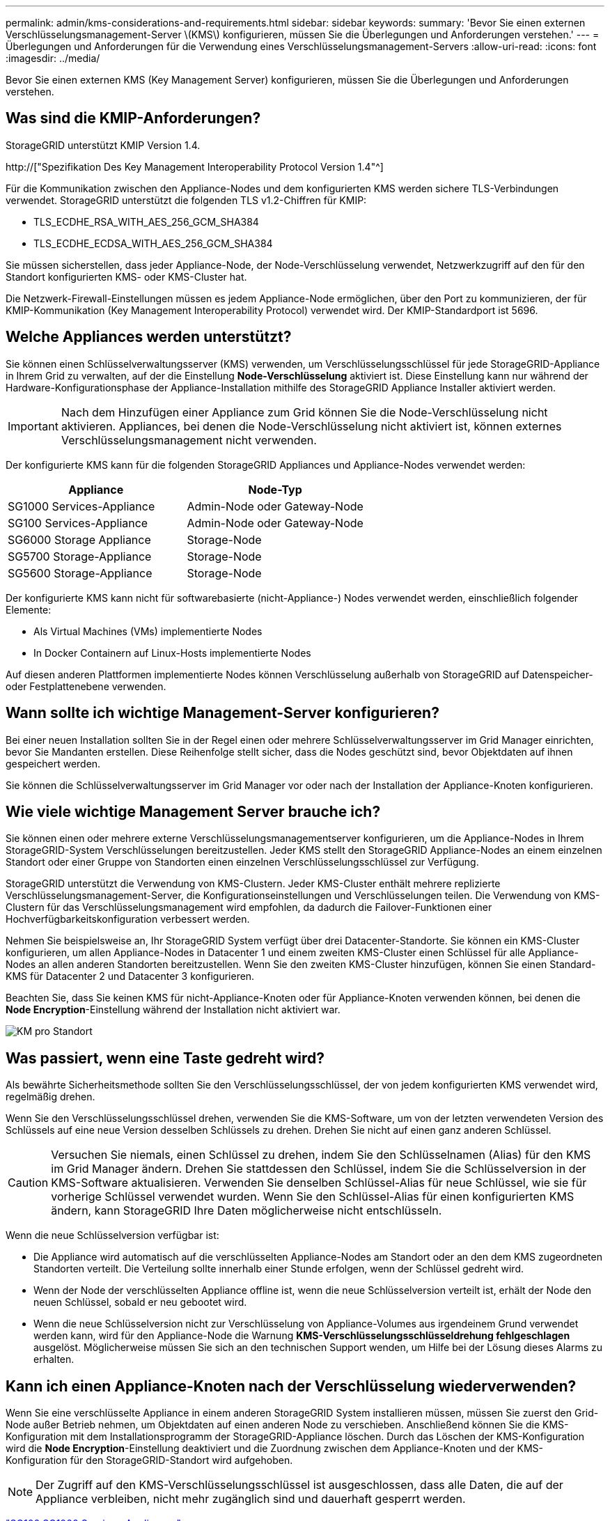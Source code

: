 ---
permalink: admin/kms-considerations-and-requirements.html 
sidebar: sidebar 
keywords:  
summary: 'Bevor Sie einen externen Verschlüsselungsmanagement-Server \(KMS\) konfigurieren, müssen Sie die Überlegungen und Anforderungen verstehen.' 
---
= Überlegungen und Anforderungen für die Verwendung eines Verschlüsselungsmanagement-Servers
:allow-uri-read: 
:icons: font
:imagesdir: ../media/


[role="lead"]
Bevor Sie einen externen KMS (Key Management Server) konfigurieren, müssen Sie die Überlegungen und Anforderungen verstehen.



== Was sind die KMIP-Anforderungen?

StorageGRID unterstützt KMIP Version 1.4.

http://["Spezifikation Des Key Management Interoperability Protocol Version 1.4"^]

Für die Kommunikation zwischen den Appliance-Nodes und dem konfigurierten KMS werden sichere TLS-Verbindungen verwendet. StorageGRID unterstützt die folgenden TLS v1.2-Chiffren für KMIP:

* TLS_ECDHE_RSA_WITH_AES_256_GCM_SHA384
* TLS_ECDHE_ECDSA_WITH_AES_256_GCM_SHA384


Sie müssen sicherstellen, dass jeder Appliance-Node, der Node-Verschlüsselung verwendet, Netzwerkzugriff auf den für den Standort konfigurierten KMS- oder KMS-Cluster hat.

Die Netzwerk-Firewall-Einstellungen müssen es jedem Appliance-Node ermöglichen, über den Port zu kommunizieren, der für KMIP-Kommunikation (Key Management Interoperability Protocol) verwendet wird. Der KMIP-Standardport ist 5696.



== Welche Appliances werden unterstützt?

Sie können einen Schlüsselverwaltungsserver (KMS) verwenden, um Verschlüsselungsschlüssel für jede StorageGRID-Appliance in Ihrem Grid zu verwalten, auf der die Einstellung *Node-Verschlüsselung* aktiviert ist. Diese Einstellung kann nur während der Hardware-Konfigurationsphase der Appliance-Installation mithilfe des StorageGRID Appliance Installer aktiviert werden.


IMPORTANT: Nach dem Hinzufügen einer Appliance zum Grid können Sie die Node-Verschlüsselung nicht aktivieren. Appliances, bei denen die Node-Verschlüsselung nicht aktiviert ist, können externes Verschlüsselungsmanagement nicht verwenden.

Der konfigurierte KMS kann für die folgenden StorageGRID Appliances und Appliance-Nodes verwendet werden:

[cols="1a,1a"]
|===
| Appliance | Node-Typ 


 a| 
SG1000 Services-Appliance
 a| 
Admin-Node oder Gateway-Node



 a| 
SG100 Services-Appliance
 a| 
Admin-Node oder Gateway-Node



 a| 
SG6000 Storage Appliance
 a| 
Storage-Node



 a| 
SG5700 Storage-Appliance
 a| 
Storage-Node



 a| 
SG5600 Storage-Appliance
 a| 
Storage-Node

|===
Der konfigurierte KMS kann nicht für softwarebasierte (nicht-Appliance-) Nodes verwendet werden, einschließlich folgender Elemente:

* Als Virtual Machines (VMs) implementierte Nodes
* In Docker Containern auf Linux-Hosts implementierte Nodes


Auf diesen anderen Plattformen implementierte Nodes können Verschlüsselung außerhalb von StorageGRID auf Datenspeicher- oder Festplattenebene verwenden.



== Wann sollte ich wichtige Management-Server konfigurieren?

Bei einer neuen Installation sollten Sie in der Regel einen oder mehrere Schlüsselverwaltungsserver im Grid Manager einrichten, bevor Sie Mandanten erstellen. Diese Reihenfolge stellt sicher, dass die Nodes geschützt sind, bevor Objektdaten auf ihnen gespeichert werden.

Sie können die Schlüsselverwaltungsserver im Grid Manager vor oder nach der Installation der Appliance-Knoten konfigurieren.



== Wie viele wichtige Management Server brauche ich?

Sie können einen oder mehrere externe Verschlüsselungsmanagementserver konfigurieren, um die Appliance-Nodes in Ihrem StorageGRID-System Verschlüsselungen bereitzustellen. Jeder KMS stellt den StorageGRID Appliance-Nodes an einem einzelnen Standort oder einer Gruppe von Standorten einen einzelnen Verschlüsselungsschlüssel zur Verfügung.

StorageGRID unterstützt die Verwendung von KMS-Clustern. Jeder KMS-Cluster enthält mehrere replizierte Verschlüsselungsmanagement-Server, die Konfigurationseinstellungen und Verschlüsselungen teilen. Die Verwendung von KMS-Clustern für das Verschlüsselungsmanagement wird empfohlen, da dadurch die Failover-Funktionen einer Hochverfügbarkeitskonfiguration verbessert werden.

Nehmen Sie beispielsweise an, Ihr StorageGRID System verfügt über drei Datacenter-Standorte. Sie können ein KMS-Cluster konfigurieren, um allen Appliance-Nodes in Datacenter 1 und einem zweiten KMS-Cluster einen Schlüssel für alle Appliance-Nodes an allen anderen Standorten bereitzustellen. Wenn Sie den zweiten KMS-Cluster hinzufügen, können Sie einen Standard-KMS für Datacenter 2 und Datacenter 3 konfigurieren.

Beachten Sie, dass Sie keinen KMS für nicht-Appliance-Knoten oder für Appliance-Knoten verwenden können, bei denen die *Node Encryption*-Einstellung während der Installation nicht aktiviert war.

image::../media/kms_per_site.png[KM pro Standort]



== Was passiert, wenn eine Taste gedreht wird?

Als bewährte Sicherheitsmethode sollten Sie den Verschlüsselungsschlüssel, der von jedem konfigurierten KMS verwendet wird, regelmäßig drehen.

Wenn Sie den Verschlüsselungsschlüssel drehen, verwenden Sie die KMS-Software, um von der letzten verwendeten Version des Schlüssels auf eine neue Version desselben Schlüssels zu drehen. Drehen Sie nicht auf einen ganz anderen Schlüssel.


CAUTION: Versuchen Sie niemals, einen Schlüssel zu drehen, indem Sie den Schlüsselnamen (Alias) für den KMS im Grid Manager ändern. Drehen Sie stattdessen den Schlüssel, indem Sie die Schlüsselversion in der KMS-Software aktualisieren. Verwenden Sie denselben Schlüssel-Alias für neue Schlüssel, wie sie für vorherige Schlüssel verwendet wurden. Wenn Sie den Schlüssel-Alias für einen konfigurierten KMS ändern, kann StorageGRID Ihre Daten möglicherweise nicht entschlüsseln.

Wenn die neue Schlüsselversion verfügbar ist:

* Die Appliance wird automatisch auf die verschlüsselten Appliance-Nodes am Standort oder an den dem KMS zugeordneten Standorten verteilt. Die Verteilung sollte innerhalb einer Stunde erfolgen, wenn der Schlüssel gedreht wird.
* Wenn der Node der verschlüsselten Appliance offline ist, wenn die neue Schlüsselversion verteilt ist, erhält der Node den neuen Schlüssel, sobald er neu gebootet wird.
* Wenn die neue Schlüsselversion nicht zur Verschlüsselung von Appliance-Volumes aus irgendeinem Grund verwendet werden kann, wird für den Appliance-Node die Warnung *KMS-Verschlüsselungsschlüsseldrehung fehlgeschlagen* ausgelöst. Möglicherweise müssen Sie sich an den technischen Support wenden, um Hilfe bei der Lösung dieses Alarms zu erhalten.




== Kann ich einen Appliance-Knoten nach der Verschlüsselung wiederverwenden?

Wenn Sie eine verschlüsselte Appliance in einem anderen StorageGRID System installieren müssen, müssen Sie zuerst den Grid-Node außer Betrieb nehmen, um Objektdaten auf einen anderen Node zu verschieben. Anschließend können Sie die KMS-Konfiguration mit dem Installationsprogramm der StorageGRID-Appliance löschen. Durch das Löschen der KMS-Konfiguration wird die *Node Encryption*-Einstellung deaktiviert und die Zuordnung zwischen dem Appliance-Knoten und der KMS-Konfiguration für den StorageGRID-Standort wird aufgehoben.


NOTE: Der Zugriff auf den KMS-Verschlüsselungsschlüssel ist ausgeschlossen, dass alle Daten, die auf der Appliance verbleiben, nicht mehr zugänglich sind und dauerhaft gesperrt werden.

link:../sg100-1000/index.html["SG100  SG1000 Services-Appliances"]

link:../sg6000/index.html["SG6000 Storage-Appliances"]

link:../sg5700/index.html["SG5700 Storage-Appliances"]

link:../sg5600/index.html["SG5600 Storage Appliances"]
